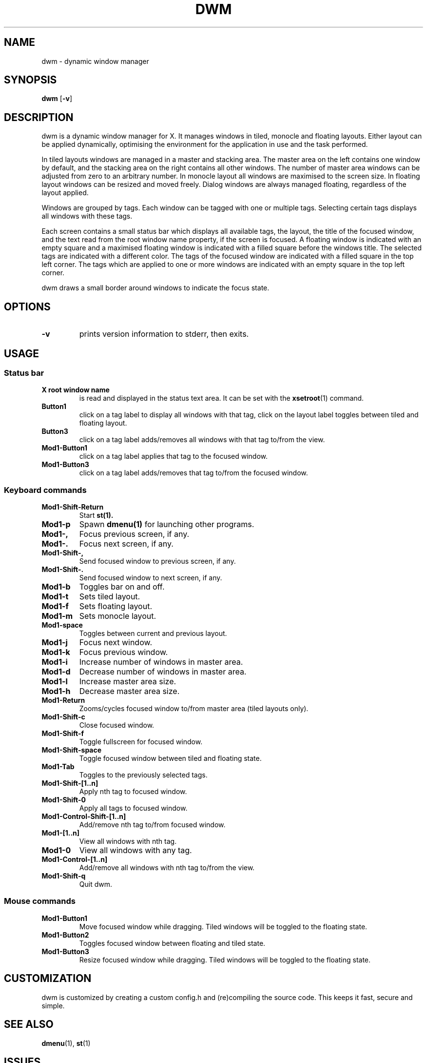 .TH DWM 1 dwm\-VERSION
.SH NAME
dwm \- dynamic window manager
.SH SYNOPSIS
.B dwm
.RB [ \-v ]
.SH DESCRIPTION
dwm is a dynamic window manager for X. It manages windows in tiled, monocle
and floating layouts. Either layout can be applied dynamically, optimising the
environment for the application in use and the task performed.
.P
In tiled layouts windows are managed in a master and stacking area. The master
area on the left contains one window by default, and the stacking area on the
right contains all other windows. The number of master area windows can be
adjusted from zero to an arbitrary number. In monocle layout all windows are
maximised to the screen size. In floating layout windows can be resized and
moved freely. Dialog windows are always managed floating, regardless of the
layout applied.
.P
Windows are grouped by tags. Each window can be tagged with one or multiple
tags. Selecting certain tags displays all windows with these tags.
.P
Each screen contains a small status bar which displays all available tags, the
layout, the title of the focused window, and the text read from the root window
name property, if the screen is focused. A floating window is indicated with an
empty square and a maximised floating window is indicated with a filled square
before the windows title.  The selected tags are indicated with a different
color. The tags of the focused window are indicated with a filled square in the
top left corner.  The tags which are applied to one or more windows are
indicated with an empty square in the top left corner.
.P
dwm draws a small border around windows to indicate the focus state.
.SH OPTIONS
.TP
.B \-v
prints version information to stderr, then exits.
.SH USAGE
.SS Status bar
.TP
.B X root window name
is read and displayed in the status text area. It can be set with the
.BR xsetroot (1)
command.
.TP
.B Button1
click on a tag label to display all windows with that tag, click on the layout
label toggles between tiled and floating layout.
.TP
.B Button3
click on a tag label adds/removes all windows with that tag to/from the view.
.TP
.B Mod1\-Button1
click on a tag label applies that tag to the focused window.
.TP
.B Mod1\-Button3
click on a tag label adds/removes that tag to/from the focused window.
.SS Keyboard commands
.TP
.B Mod1\-Shift\-Return
Start
.BR st(1).
.TP
.B Mod1\-p
Spawn
.BR dmenu(1)
for launching other programs.
.TP
.B Mod1\-,
Focus previous screen, if any.
.TP
.B Mod1\-.
Focus next screen, if any.
.TP
.B Mod1\-Shift\-,
Send focused window to previous screen, if any.
.TP
.B Mod1\-Shift\-.
Send focused window to next screen, if any.
.TP
.B Mod1\-b
Toggles bar on and off.
.TP
.B Mod1\-t
Sets tiled layout.
.TP
.B Mod1\-f
Sets floating layout.
.TP
.B Mod1\-m
Sets monocle layout.
.TP
.B Mod1\-space
Toggles between current and previous layout.
.TP
.B Mod1\-j
Focus next window.
.TP
.B Mod1\-k
Focus previous window.
.TP
.B Mod1\-i
Increase number of windows in master area.
.TP
.B Mod1\-d
Decrease number of windows in master area.
.TP
.B Mod1\-l
Increase master area size.
.TP
.B Mod1\-h
Decrease master area size.
.TP
.B Mod1\-Return
Zooms/cycles focused window to/from master area (tiled layouts only).
.TP
.B Mod1\-Shift\-c
Close focused window.
.TP
.B Mod1\-Shift\-f
Toggle fullscreen for focused window.
.TP
.B Mod1\-Shift\-space
Toggle focused window between tiled and floating state.
.TP
.B Mod1\-Tab
Toggles to the previously selected tags.
.TP
.B Mod1\-Shift\-[1..n]
Apply nth tag to focused window.
.TP
.B Mod1\-Shift\-0
Apply all tags to focused window.
.TP
.B Mod1\-Control\-Shift\-[1..n]
Add/remove nth tag to/from focused window.
.TP
.B Mod1\-[1..n]
View all windows with nth tag.
.TP
.B Mod1\-0
View all windows with any tag.
.TP
.B Mod1\-Control\-[1..n]
Add/remove all windows with nth tag to/from the view.
.TP
.B Mod1\-Shift\-q
Quit dwm.
.SS Mouse commands
.TP
.B Mod1\-Button1
Move focused window while dragging. Tiled windows will be toggled to the floating state.
.TP
.B Mod1\-Button2
Toggles focused window between floating and tiled state.
.TP
.B Mod1\-Button3
Resize focused window while dragging. Tiled windows will be toggled to the floating state.
.SH CUSTOMIZATION
dwm is customized by creating a custom config.h and (re)compiling the source
code. This keeps it fast, secure and simple.
.SH SEE ALSO
.BR dmenu (1),
.BR st (1)
.SH ISSUES
Java applications which use the XToolkit/XAWT backend may draw grey windows
only. The XToolkit/XAWT backend breaks ICCCM-compliance in recent JDK 1.5 and early
JDK 1.6 versions, because it assumes a reparenting window manager. Possible workarounds
are using JDK 1.4 (which doesn't contain the XToolkit/XAWT backend) or setting the
environment variable
.BR AWT_TOOLKIT=MToolkit
(to use the older Motif backend instead) or running
.B xprop -root -f _NET_WM_NAME 32a -set _NET_WM_NAME LG3D
or
.B wmname LG3D
(to pretend that a non-reparenting window manager is running that the
XToolkit/XAWT backend can recognize) or when using OpenJDK setting the environment variable
.BR _JAVA_AWT_WM_NONREPARENTING=1 .
.SH BUGS
Send all bug reports with a patch to hackers@suckless.org.
.SH NAME
.PP
dwm - dynamic window manager
.SH SYNOPSIS
.PP
\f[B]dwm\f[R] [\f[B]-v\f[R]]
.SH DESCRIPTION
.PP
dwm is a dynamic window manager for X.
It manages windows in tiled, monocle and floating layouts.
Either layout can be applied dynamically, optimising the environment for
the application in use and the task performed.
.PP
In tiled layouts windows are managed in a master and stacking area.
The master area on the left contains one window by default, and the
stacking area on the right contains all other windows.
The number of master area windows can be adjusted from zero to an
arbitrary number.
In monocle layout all windows are maximised to the screen size.
In floating layout windows can be resized and moved freely.
Dialog windows are always managed floating, regardless of the layout
applied.
.PP
Windows are grouped by tags.
Each window can be tagged with one or multiple tags.
Selecting certain tags displays all windows with these tags.
.PP
Each screen contains a small status bar which displays all available
tags, the layout, the title of the focused window, and the text read
from the root window name property, if the screen is focused.
A floating window is indicated with an empty square and a maximised
floating window is indicated with a filled square before the windows
title.
The selected tags are indicated with a different color.
The tags of the focused window are indicated with a filled square in the
top left corner.
The tags which are applied to one or more windows are indicated with an
empty square in the top left corner.
.PP
dwm draws a small border around windows to indicate the focus state.
.SH OPTIONS
.TP
\f[B]-v\f[R]
prints version information to stderr, then exits.
.SH USAGE
.SS Status bar
.TP
\f[B]X root window name\f[R]
is read and displayed in the status text area.
It can be set with the \f[B]xsetroot\f[R](1) command.
.TP
\f[B]Button1\f[R]
click on a tag label to display all windows with that tag, click on the
layout label toggles between tiled and floating layout.
.TP
\f[B]Button3\f[R]
click on a tag label adds/removes all windows with that tag to/from the
view.
.TP
\f[B]Mod1-Button1\f[R]
click on a tag label applies that tag to the focused window.
.TP
\f[B]Mod1-Button3\f[R]
click on a tag label adds/removes that tag to/from the focused window.
.SS Keyboard commands
.TP
\f[B]Mod1-Shift-Return\f[R]
Start \f[B]st(1).\f[R]
.TP
\f[B]Mod1-Shift-t\f[R]
Start \f[B]st(1)\f[R] via \f[B]tabbed(1).\f[R]
.TP
\f[B]Mod4-s\f[R]
Spawn \f[B]spmenu(1)\f[R] for launching other programs.
.TP
\f[B]Mod4-Shift-s\f[R]
Spawn \f[B]spmenu(1)\f[R] for launching specific programs (mimics
\f[B]dmenu(1)\f[R] behavior).
.TP
\f[B]Mod4-Mod1-s\f[R]
Spawn \f[B]dmenu(1)\f[R] if \f[B]spmenu(1)\f[R] isn\[cq]t installed or
if preferred.
.TP
\f[B]Mod4-Print\f[R]
Screenshot dwm via \f[B]maim(1)\f[R], saving it to \[ti]/Pictures.
.TP
\f[B]Mod4-Shift-Print\f[R]
Screenshot with the ability to copy it on the clipboard, via the
screenshot-spmenu script for \f[B]spmenu(1).\f[R]
.TP
\f[B]Mod4-Mod1-Print\f[R]
Partial screenshot via the screenshot-spmenu script for
\f[B]spmenu(1).\f[R]
.TP
\f[B]Mod4-v\f[R]
View clipboard contents using the clipmenu-spmenu script for
\f[B]spmenu(1).\f[R]
.TP
\f[B]Mod4-p\f[R]
Search 1337x via the pirokit-spmenu script for \f[B]spmenu(1).\f[R]
.TP
\f[B]Mod4-w\f[R]
Set the wallpaper using xwallpaper via the wallpaper-spmenu script for
\f[B]spmenu(1).\f[R]
.TP
\f[B]Mod4-e\f[R]
Launch a file manager (by default, Dolphin).
.TP
\f[B]Mod1-Shift-i\f[R]
Launch a browser (by default, Firefox).
.TP
\f[B]Mod1-n\f[R]
Switch to the next tag, if any.
.TP
\f[B]Mod1-b\f[R]
Switch to the previous tag, if any.
.TP
\f[B]Mod1-,\f[R]
Focus previous screen, if any.
.TP
\f[B]Mod1-.\f[R]
Focus next screen, if any.
.TP
\f[B]Mod1-Shift-,\f[R]
Send focused window to previous screen, if any.
.TP
\f[B]Mod1-Shift-.\f[R]
Send focused window to next screen, if any.
.TP
\f[B]Mod1-Shift-b\f[R]
Toggles bar on and off.
.TP
\f[B]Mod1-t\f[R]
Sets tiled layout.
.TP
\f[B]Mod1-f\f[R]
Sets floating layout.
.TP
\f[B]Mod1-m\f[R]
Sets monocle layout.
.TP
\f[B]Mod1-g\f[R]
Sets grid layout.
.TP
\f[B]Mod1-Shift-d\f[R]
Sets horizontal grid layout.
.TP
\f[B]Mod-Shift-g\f[R]
Sets gapless grid layout.
.TP
\f[B]Mod1-space\f[R]
Toggles between current and previous layout.
.TP
\f[B]Mod1-j\f[R]
Focus next window.
.TP
\f[B]Mod1-k\f[R]
Focus previous window.
.TP
\f[B]Mod1-i\f[R]
Increase number of windows in master area.
.TP
\f[B]Mod1-d\f[R]
Decrease number of windows in master area.
.TP
\f[B]Mod1-l\f[R]
Increase master area size.
.TP
\f[B]Mod1-h\f[R]
Decrease master area size.
.TP
\f[B]Mod1-Return\f[R]
Zooms/cycles focused window to/from master area (tiled layouts only).
.TP
\f[B]Mod1-Shift-x\f[R]
Close focused window.
.TP
\f[B]Mod1-Shift-f\f[R]
Toggle fullscreen for focused window.
.TP
\f[B]Mod1-Shift-space\f[R]
Toggle focused window between tiled and floating state.
.TP
\f[B]Mod1-q\f[R]
Toggles to the previously selected tags.
.TP
\f[B]Mod1-Shift-[1..n]\f[R]
Apply nth tag to focused window.
.TP
\f[B]Mod1-Shift-0\f[R]
Apply all tags to focused window.
.TP
\f[B]Mod1-Control-Shift-[1..n]\f[R]
Add/remove nth tag to/from focused window.
.TP
\f[B]Mod1-[1..n]\f[R]
View all windows with nth tag.
.TP
\f[B]Mod1-0\f[R]
View all windows with any tag.
.TP
\f[B]Mod1-Control-[1..n]\f[R]
Add/remove all windows with nth tag to/from the view.
.TP
\f[B]Mod1-Tab\f[R]
Switch between active windows.
.TP
\f[B]Ctrl-Shift-s\f[R]
Show hidden windows.
.TP
\f[B]Ctrl-Shift-h\f[R]
Hide windows.
.TP
\f[B]Mod1-Shift-j\f[R]
Focus to next hidden window.
.TP
\f[B]Mod1-Shift-k\f[R]
Focus to previous hidden window.
.TP
\f[B]Mod1-Shift-q\f[R]
Quit dwm.
.SS Mouse commands
.TP
\f[B]Mod1-Button1\f[R]
Move focused window while dragging.
Tiled windows will be toggled to the floating state.
.TP
\f[B]Mod1-Button2\f[R]
Toggles focused window between floating and tiled state.
.TP
\f[B]Mod1-Button3\f[R]
Resize focused window while dragging.
Tiled windows will be toggled to the floating state.
.TP
\f[B]Button1-󰕰 Start\f[R]
Spawn \f[B]spmenu(1)\f[R] for launching other programs.
.TP
\f[B]Button1-(program)\f[R]
Show/hide a window.
.SH CUSTOMIZATION
.PP
dwm is customized by creating a custom config.h and (re)compiling the
source code.
This keeps it fast, secure and simple.
.SH SEE ALSO
.PP
\f[B]dmenu\f[R](1), \f[B]st\f[R](1), \f[B]spmenu(1)\f[R]
.SH ISSUES
.PP
Java applications which use the XToolkit/XAWT backend may draw grey
windows only.
The XToolkit/XAWT backend breaks ICCCM-compliance in recent JDK 1.5 and
early JDK 1.6 versions, because it assumes a reparenting window manager.
Possible workarounds are using JDK 1.4 (which doesn\[aq]t contain the
XToolkit/XAWT backend) or setting the environment variable
\f[B]AWT_TOOLKIT=MToolkit\f[R] (to use the older Motif backend instead)
or running \f[B]xprop -root -f _NET_WM_NAME 32a -set _NET_WM_NAME
LG3D\f[R] or \f[B]wmname LG3D\f[R] (to pretend that a non-reparenting
window manager is running that the XToolkit/XAWT backend can recognize)
or when using OpenJDK setting the environment variable
\f[B]_JAVA_AWT_WM_NONREPARENTING=1\f[R].
.SH BUGS
.PP
Send all bug reports with a patch to hackers\[at]suckless.org,
lucas0021a\[at]outlook.com, via GitHub, GitLab or BitBucket.
